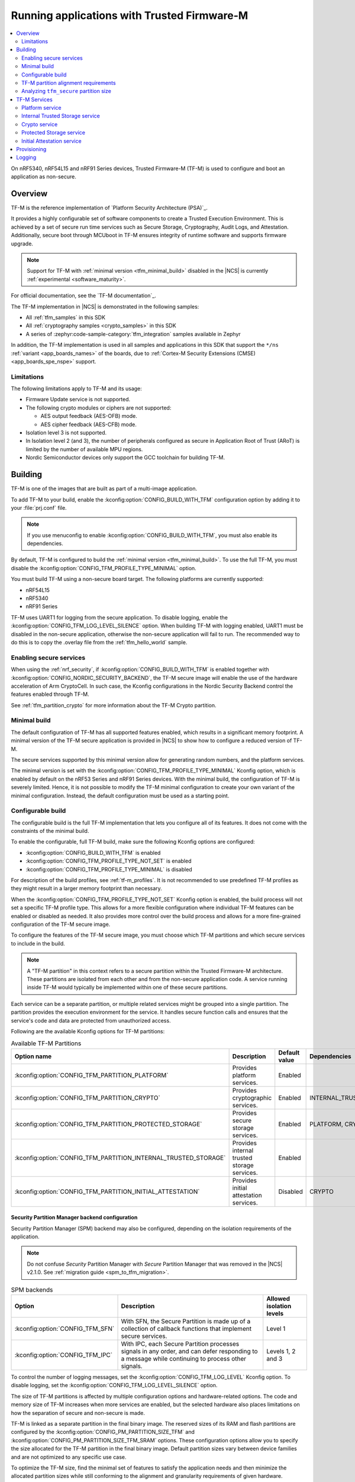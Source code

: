 .. _ug_tfm:

Running applications with Trusted Firmware-M
############################################

.. contents::
   :local:
   :depth: 2

On nRF5340, nRF54L15 and nRF91 Series devices, Trusted Firmware-M (TF-M) is used to configure and boot an application as non-secure.

Overview
********

TF-M is the reference implementation of `Platform Security Architecture (PSA)`_.

It provides a highly configurable set of software components to create a Trusted Execution Environment.
This is achieved by a set of secure run time services such as Secure Storage, Cryptography, Audit Logs, and Attestation.
Additionally, secure boot through MCUboot in TF-M ensures integrity of runtime software and supports firmware upgrade.

.. note::
   Support for TF-M with :ref:`minimal version <tfm_minimal_build>` disabled in the |NCS| is currently :ref:`experimental <software_maturity>`.

For official documentation, see the `TF-M documentation`_.

The TF-M implementation in |NCS| is demonstrated in the following samples:

* All :ref:`tfm_samples` in this SDK
* All :ref:`cryptography samples <crypto_samples>` in this SDK
* A series of :zephyr:code-sample-category:`tfm_integration` samples available in Zephyr

In addition, the TF-M implementation is used in all samples and applications in this SDK that support the ``*/ns`` :ref:`variant <app_boards_names>` of the boards, due to :ref:`Cortex-M Security Extensions (CMSE) <app_boards_spe_nspe>` support.

Limitations
===========

The following limitations apply to TF-M and its usage:

* Firmware Update service is not supported.
* The following crypto modules or ciphers are not supported:

  * AES output feedback (AES-OFB) mode.
  * AES cipher feedback (AES-CFB) mode.

* Isolation level 3 is not supported.
* In Isolation level 2 (and 3), the number of peripherals configured as secure in Application Root of Trust (ARoT) is limited by the number of available MPU regions.
* Nordic Semiconductor devices only support the GCC toolchain for building TF-M.

Building
********

TF-M is one of the images that are built as part of a multi-image application.

To add TF-M to your build, enable the :kconfig:option:`CONFIG_BUILD_WITH_TFM` configuration option by adding it to your :file:`prj.conf` file.

.. note::
   If you use menuconfig to enable :kconfig:option:`CONFIG_BUILD_WITH_TFM`, you must also enable its dependencies.

By default, TF-M is configured to build the :ref:`minimal version <tfm_minimal_build>`.
To use the full TF-M, you must disable the :kconfig:option:`CONFIG_TFM_PROFILE_TYPE_MINIMAL` option.

You must build TF-M using a non-secure board target.
The following platforms are currently supported:

* nRF54L15
* nRF5340
* nRF91 Series

TF-M uses UART1 for logging from the secure application.
To disable logging, enable the :kconfig:option:`CONFIG_TFM_LOG_LEVEL_SILENCE` option.
When building TF-M with logging enabled, UART1 must be disabled in the non-secure application, otherwise the non-secure application will fail to run.
The recommended way to do this is to copy the .overlay file from the :ref:`tfm_hello_world` sample.

Enabling secure services
========================

When using the :ref:`nrf_security`, if :kconfig:option:`CONFIG_BUILD_WITH_TFM` is enabled together with :kconfig:option:`CONFIG_NORDIC_SECURITY_BACKEND`, the TF-M secure image will enable the use of the hardware acceleration of Arm CryptoCell.
In such case, the Kconfig configurations in the Nordic Security Backend control the features enabled through TF-M.

See :ref:`tfm_partition_crypto` for more information about the TF-M Crypto partition.

.. _tfm_minimal_build:

Minimal build
=============

The default configuration of TF-M has all supported features enabled, which results in a significant memory footprint.
A minimal version of the TF-M secure application is provided in |NCS| to show how to configure a reduced version of TF-M.

The secure services supported by this minimal version allow for generating random numbers, and the platform services.

The minimal version is set with the :kconfig:option:`CONFIG_TFM_PROFILE_TYPE_MINIMAL` Kconfig option, which is enabled by default on the nRF53 Series and nRF91 Series devices.
With the minimal build, the configuration of TF-M is severely limited.
Hence, it is not possible to modify the TF-M minimal configuration to create your own variant of the minimal configuration.
Instead, the default configuration must be used as a starting point.

.. _tfm_configurable_build:

Configurable build
==================

The configurable build is the full TF-M implementation that lets you configure all of its features.
It does not come with the constraints of the minimal build.

To enable the configurable, full TF-M build, make sure the following Kconfig options are configured:

* :kconfig:option:`CONFIG_BUILD_WITH_TFM` is enabled
* :kconfig:option:`CONFIG_TFM_PROFILE_TYPE_NOT_SET` is enabled
* :kconfig:option:`CONFIG_TFM_PROFILE_TYPE_MINIMAL` is disabled

For description of the build profiles, see :ref:`tf-m_profiles`.
It is not recommended to use predefined TF-M profiles as they might result in a larger memory footprint than necessary.

When the :kconfig:option:`CONFIG_TFM_PROFILE_TYPE_NOT_SET` Kconfig option is enabled, the build process will not set a specific TF-M profile type.
This allows for a more flexible configuration where individual TF-M features can be enabled or disabled as needed.
It also provides more control over the build process and allows for a more fine-grained configuration of the TF-M secure image.

To configure the features of the TF-M secure image, you must choose which TF-M partitions and which secure services to include in the build.

.. note::
     A "TF-M partition" in this context refers to a secure partition within the Trusted Firmware-M architecture.
     These partitions are isolated from each other and from the non-secure application code.
     A service running inside TF-M would typically be implemented within one of these secure partitions.

Each service can be a separate partition, or multiple related services might be grouped into a single partition.
The partition provides the execution environment for the service.
It handles secure function calls and ensures that the service's code and data are protected from unauthorized access.

Following are the available Kconfig options for TF-M partitions:

.. list-table:: Available TF-M Partitions
   :header-rows: 1

   * - Option name
     - Description
     - Default value
     - Dependencies
   * - :kconfig:option:`CONFIG_TFM_PARTITION_PLATFORM`
     - Provides platform services.
     - Enabled
     -
   * - :kconfig:option:`CONFIG_TFM_PARTITION_CRYPTO`
     - Provides cryptographic services.
     - Enabled
     - INTERNAL_TRUSTED_STORAGE
   * - :kconfig:option:`CONFIG_TFM_PARTITION_PROTECTED_STORAGE`
     - Provides secure storage services.
     - Enabled
     - PLATFORM, CRYPTO
   * - :kconfig:option:`CONFIG_TFM_PARTITION_INTERNAL_TRUSTED_STORAGE`
     - Provides internal trusted storage services.
     - Enabled
     -
   * - :kconfig:option:`CONFIG_TFM_PARTITION_INITIAL_ATTESTATION`
     - Provides initial attestation services.
     - Disabled
     - CRYPTO

Security Partition Manager backend configuration
------------------------------------------------

Security Partition Manager (SPM) backend may also be configured, depending on the isolation requirements of the application.

.. note::
    Do not confuse *Security* Partition Manager with *Secure* Partition Manager that was removed in the |NCS| v2.1.0.
    See :ref:`migration guide <spm_to_tfm_migration>`.

.. list-table:: SPM backends
   :header-rows: 1

   * - Option
     - Description
     - Allowed isolation levels
   * - :kconfig:option:`CONFIG_TFM_SFN`
     - With SFN, the Secure Partition is made up of a collection of callback functions that implement secure services.
     - Level 1
   * - :kconfig:option:`CONFIG_TFM_IPC`
     - With IPC, each Secure Partition processes signals in any order, and can defer responding to a message while continuing to process other signals.
     - Levels 1, 2 and 3

To control the number of logging messages, set the :kconfig:option:`CONFIG_TFM_LOG_LEVEL` Kconfig option.
To disable logging, set the :kconfig:option:`CONFIG_TFM_LOG_LEVEL_SILENCE` option.

The size of TF-M partitions is affected by multiple configuration options and hardware-related options.
The code and memory size of TF-M increases when more services are enabled, but the selected hardware also places limitations on how the separation of secure and non-secure is made.

TF-M is linked as a separate partition in the final binary image.
The reserved sizes of its RAM and flash partitions are configured by the :kconfig:option:`CONFIG_PM_PARTITION_SIZE_TFM` and :kconfig:option:`CONFIG_PM_PARTITION_SIZE_TFM_SRAM` options.
These configuration options allow you to specify the size allocated for the TF-M partition in the final binary image.
Default partition sizes vary between device families and are not optimized to any specific use case.

To optimize the TF-M size, find the minimal set of features to satisfy the application needs and then minimize the allocated partition sizes while still conforming to the alignment and granularity requirements of given hardware.

.. _ug_tfm_partition_alignment_requirements:

TF-M partition alignment requirements
=====================================

TF-M requires that secure and non-secure partition addresses must be aligned to the flash region size :kconfig:option:`CONFIG_NRF_TRUSTZONE_FLASH_REGION_SIZE`.
The |NCS| ensures that they in fact are aligned and comply with the TF-M requirements.

The following differences apply to the device families:

* On nRF53 and nRF91 Series devices, TF-M uses the SPU to enforce the security policy between the partitions, so the :kconfig:option:`CONFIG_NRF_TRUSTZONE_FLASH_REGION_SIZE` Kconfig option is set to the SPU flash region size.
* On nRF54L15 devices, TF-M uses the MPC to enforce the security policy between the partitions, so the :kconfig:option:`CONFIG_NRF_TRUSTZONE_FLASH_REGION_SIZE` option is set to the MPC region size.

.. list-table:: Region limits on different hardware
   :header-rows: 1

   * - Family
     - RAM granularity
     - ROM granularity
   * - nRF91 Series
     - 8 kB
     - 32 kB
   * - nRF53 Series
     - 8 kB
     - 16 kB
   * - nRF54 Series
     - 4 kB
     - 4 kB

.. figure:: /images/nrf-secure-rom-granularity.svg
   :alt: Partition alignment granularity
   :width: 60em
   :align: left

   Partition alignment granularity on different nRF devices

When the :ref:`partition_manager` is enabled, it will take into consideration the alignment requirements.
But when the static partitions are used, the user is responsible for following the alignment requirements.

.. figure:: /images/secure-flash-regions.svg
   :alt: Example of aligning partitions with flash regions
   :width: 60em
   :align: left

   Example of aligning partitions with flash regions

.. note::
   If you are experiencing any partition alignment issues when using the Partition Manager, check the `known issues page on the main branch`_.

You need to align the ``tfm_nonsecure``, ``tfm_storage``, and ``nonsecure_storage`` partitions with the TrustZone flash region size.
Both the partition start address and the partition size need to be aligned with the flash region size :kconfig:option:`CONFIG_NRF_TRUSTZONE_FLASH_REGION_SIZE`.

.. note::
   The ``tfm_nonsecure`` partition is placed after the ``tfm_secure`` partition, thus the end address of the ``tfm_secure`` partition is the same as the start address of the ``tfm_nonsecure`` partition.
   As a result, altering the size of the ``tfm_secure`` partition affects the start address of the ``tfm_nonsecure`` partition.

The following static partition snippet shows a non-aligned configuration for nRF5340 which has a TrustZone flash region size :kconfig:option:`CONFIG_NRF_TRUSTZONE_FLASH_REGION_SIZE` of 0x4000.

.. code-block:: console

    tfm_secure:
      address: 0x4000
      size: 0x4200
      span: [mcuboot_pad, tfm]
    mcuboot_pad:
      address: 0x4000
      size: 0x200
    tfm:
      address: 0x4200
      size: 0x4000
    tfm_nonsecure:
      address: 0x8200
      size: 0x4000
      span: [app]
    app:
      address: 0x8200
      size: 0x4000

In the above example, the ``tfm_nonsecure`` partition starts at address 0x8200, which is not aligned with the requirement of 0x4000.
Since ``tfm_secure`` spans the ``mcuboot_pad`` and ``tfm`` partitions we can decrease the size of any of them by 0x200 to fix the alignment issue.
We will decrease the size of the (optional) ``mcuboot_pad`` partition and thus the size of the ``tfm_secure`` partition as follows:

.. code-block:: console

    tfm_secure:
      address: 0x4000
      size: 0x4000
      span: [mcuboot_pad, tfm]
    mcuboot_pad:
      address: 0x4000
      size: 0x0
    tfm:
      address: 0x4000
      size: 0x4000
    tfm_nonsecure:
      address: 0x8000
      size: 0x4000
      span: [app]
    app:
      address: 0x8000
      size: 0x4000

Analyzing ``tfm_secure`` partition size
=======================================

You can analyze the size of the ``tfm_secure`` partition from the build output:

.. code-block:: console

   [71/75] Linking C executable bin/tfm_s.axf
   Memory region   Used Size  Region Size  %age Used
      FLASH:       31972 B       256 KB     12.20%
      RAM:         4804 B        88 KB      5.33%

The example shows that the :kconfig:option:`CONFIG_PM_PARTITION_SIZE_TFM` Kconfig option for the ``tfm_secure`` partition is set to 256 kB and the TF-M binary uses 32 kB of the available space.
Similarly, the :kconfig:option:`CONFIG_PM_PARTITION_SIZE_TFM_SRAM` option for the ``tfm_secure`` partition is set to 88 kB and the TF-M binary uses 5 kB of the available space.
You can use this information to optimize the size of the TF-M, as long as it is within the alignment requirements explained in the previous section.

Tools for analyzing the ``tfm_secure`` partition size
-----------------------------------------------------

The TF-M build system is compatible with Zephyr's :ref:`zephyr:footprint_tools` tools that let you generate RAM and ROM usage reports (using :ref:`zephyr:sysbuild_dedicated_image_build_targets`).
You can use the reports to analyze the memory usage of the different TF-M partitions and see how changing the Kconfig options affects the memory usage.

Depending on your development environment, you can generate memory reports for TF-M in the following ways:

.. tabs::

   .. group-tab:: nRF Connect for VS Code

      You can use the `Memory report`_ feature in the |nRFVSC| to check the size and percentage of memory that each symbol uses on your device for RAM, ROM, and partitions (when applicable).

   .. group-tab:: Command line

       You can use the :ref:`zephyr:sysbuild_dedicated_image_build_targets` ``tfm_ram_report`` and ``tfm_rom_report`` targets for analyzing the memory usage of the TF-M partitions inside the ``tfm_secure`` partition.
       For example, after building the :ref:`tfm_hello_world` sample for the ``nrf9151dk/nrf9151/ns`` board target, you can run the following commands from your application root directory to generate the RAM memory report for TF-M in the terminal:

       .. code-block:: console

          west build -d build/tfm_hello_world -t tfm_ram_report

For more information about the ``tfm_ram_report`` and ``tfm_rom_report`` targets, refer to the :ref:`tfm_build_system` documentation.

TF-M Services
*************

As explained in the :ref:`tfm_configurable_build` section, TF-M is built from a set of services that are isolated from each other.
Services can be enabled or disabled based on the application requirements.
Following sections describe the available TF-M services and their purpose.

Platform service
================

The platform service provides platform-specific services to other TF-M partitions and to a non-secure application.
To enable the platform service, set the :kconfig:option:`CONFIG_TFM_PARTITION_PLATFORM` Kconfig option.

For user applications :ref:`placed in the Non-Secure Processing Environment <app_boards_spe_nspe_cpuapp_ns>`, you can set the :kconfig:option:`CONFIG_TFM_ALLOW_NON_SECURE_FAULT_HANDLING` Kconfig option, which enables more detailed error descriptions of faults from the application with the Zephyr fault handler.

The platform service also exposes the following |NCS| specific APIs for the non-secure application:

  .. code-block:: c

    /* Search for the fw_info structure in firmware image located at address. */
    int tfm_platform_firmware_info(uint32_t fw_address, struct fw_info *info);

    /* Check if S0 is the active B1 slot. */
    int tfm_platform_s0_active(uint32_t s0_address, uint32_t s1_address, bool *s0_active);

See :ref:`lib_tfm_ioctl_api` for more information about APIs available for the non-secure application.

For more information about the general features of the TF-M Platform partition, see `TF-M Platform`_.

Internal Trusted Storage service
================================

The Internal Trusted Storage (ITS) service implements the PSA Internal Trusted Storage APIs (`PSA Certified Secure Storage API 1.0`_) to achieve confidentiality, authenticity and encryption in rest (optional).

To enable the ITS service, set the :kconfig:option:`CONFIG_TFM_PARTITION_INTERNAL_TRUSTED_STORAGE` Kconfig option.

ITS is meant to be used by other TF-M partitions.
It must not be accessed directly by a user application :ref:`placed in the Non-Secure Processing Environment <app_boards_spe_nspe_cpuapp_ns>`.
If you want the user application to access the contents of the partition, use the :ref:`tfm_partition_ps`.

For more information about the general features of the TF-M ITS service, see `TF-M ITS`_.

.. _tfm_encrypted_its:

Encrypted ITS
-------------

TF-M ITS encryption is a data protection mechanism in Internal Trusted Storage. It provides transparent encryption using a Master Key Encryption Key (MKEK) stored in hardware, with unique encryption keys derived for each file.

To enable TF-M ITS encryption, set the :kconfig:option:`CONFIG_TFM_ITS_ENCRYPTED` Kconfig option.

On Nordic Semiconductor devices, the hardware-accelerated AEAD scheme ChaChaPoly1305 is used with a 256-bit key.
This key is derived with a key derivation function (KDF) based on NIST SP 800-108 CMAC.
The input key of the KDF is the MKEK, a symmetric key stored in the Key Management Unit (KMU) of Nordic Semiconductor devices.
The MKEK is protected by the KMU peripheral and its key material cannot be read by the software.
It can only be used by reference.

The file ID is used as a derivation label for the KDF.
This means that each file ID uses a different AEAD key.
As long as each file has a unique file ID, the key used for encryption and authentication is unique.

To strengthen data integrity, the metadata of the ITS file (creation flags or size, or both) is used as authenticated data in the encryption process.

The nonce for the AEAD operation is generated by concatenating a random 8-byte seed and an increasing 4-byte counter.
The random seed is generated once in the boot process and stays the same until reset.

.. _tfm_partition_its_sizing:

Sizing the Internal Trusted Storage
-----------------------------------

The RAM and flash usage of the ITS service are included in the ``tfm_secure`` partition.
The storage itself is a separate ``tfm_its`` partition.

When using the :ref:`partition_manager`, you can configure the size of the ``tfm_its`` with the :kconfig:option:`CONFIG_PM_PARTITION_SIZE_TFM_INTERNAL_TRUSTED_STORAGE` Kconfig option.
The resulting partition is visible in the :file:`partitions.yml` file in the build directory:

.. code-block:: console

    EMPTY_2:
      address: 0xea000
      end_address: 0xf0000
      placement:
        after:
        - tfm_its
      region: flash_primary
      size: 0x6000
    tfm_its:
      address: 0xe8000
      end_address: 0xea000
      inside:
      - tfm_storage
      placement:
        align:
          start: 0x8000
        before:
        - tfm_otp_nv_counters
      region: flash_primary
      size: 0x2000

The :ref:`partition_manager` can only align the start address of the ``tfm_its`` partition with the flash region size (see :ref:`ug_tfm_partition_alignment_requirements`).
If the size of the ``tfm_its`` does not equal the flash region size, the Partition Manager allocates an additional empty partition to fill the gap.
See the :ref:`tfm_ps_static_partition` for an example on how to optimize the size of the ``tfm_its`` partition by manual configuration.

TF-M does not guarantee in build time that the ``tfm_its`` partition can hold the assets that are configured with the :kconfig:option:`CONFIG_TFM_ITS_NUM_ASSETS` and :kconfig:option:`CONFIG_TFM_ITS_MAX_ASSET_SIZE` options.
Depending on the available flash size, the ITS can use one or two flash pages (4 KB) for ensuring power failure safe operations.
In addition, ITS stores the bookkeeping information for the assets in the flash memory and the bookkeeping size scales with the configured number of assets.
This can leave a very small amount of space for the actual assets.

It is recommended to test the ITS with the intended assets to ensure that the assets fit in the available space.

.. _tfm_partition_crypto:

Crypto service
==============

The crypto service implements the PSA Crypto APIs (`PSA Certified Crypto API`_) and provides cryptographic services to other TF-M partitions and to the non-secure application.

To enable the crypto service, set the :kconfig:option:`CONFIG_TFM_PARTITION_CRYPTO` Kconfig option.

You can configure the service directly using the ``CONFIG_TFM_CRYPTO_*`` Kconfig options found in the :file:`zephyr/modules/trusted-firmware-m/Kconfig.tfm.crypto_modules` file.
However, it is recommended to use the ``CONFIG_PSA_WANT_*`` Kconfig options to enable the required algorithms and key types.
These will enable the required ``CONFIG_TFM_CRYPTO_*`` Kconfig options.

TF-M uses :ref:`hardware unique keys <lib_hw_unique_key>` when the PSA Crypto key derivation APIs are used, and ``psa_key_derivation_setup`` is called with the algorithm ``TFM_CRYPTO_ALG_HUK_DERIVATION``.

For more information about the general features of the Crypto partition, see `TF-M Crypto`_.

.. _tfm_partition_ps:

Protected Storage service
=========================

The Protected Storage (PS) service implements the PSA Protected Storage APIs (`PSA Certified Secure Storage API 1.0`_).

To enable the PS service, set the :kconfig:option:`CONFIG_TFM_PARTITION_PROTECTED_STORAGE` Kconfig option.

The PS service uses the ITS service to achieve confidentiality and authenticity.
In addition, it provides encryption, authentication, and rollback protection.

A user application :ref:`placed in the Non-Secure Processing Environment <app_boards_spe_nspe_cpuapp_ns>` should use the PS partition for storing sensitive data.

For more information about the general features of the TF-M PS service, see `TF-M PS`_.

Sizing the Protected Storage partition
--------------------------------------

The RAM and flash usage of the PS service are included in the ``tfm_secure`` partition.
The storage itself is a separate ``tfm_ps`` partition.
Additionally, the PS partition requires non-volatile counters for rollback protection.
Those are stored in the ``tfm_otp_nv_counters`` partition.

When using the :ref:`partition_manager`, the size of the ``tfm_ps`` is configured with the :kconfig:option:`CONFIG_PM_PARTITION_SIZE_TFM_PROTECTED_STORAGE` Kconfig option.
The size of the ``tfm_otp_nv_counters`` is configured with the :kconfig:option:`CONFIG_PM_PARTITION_SIZE_TFM_OTP_NV_COUNTERS` Kconfig option.

Resulting partitions are visible in the :file:`partitions.yml` file in the build directory:

.. code-block:: console

    EMPTY_0:
      address: 0xfc000
      end_address: 0x100000
      placement:
        after:
        - tfm_ps
      region: flash_primary
      size: 0x4000
    EMPTY_1:
      address: 0xf2000
      end_address: 0xf8000
      placement:
        after:
        - tfm_otp_nv_counters
      region: flash_primary
      size: 0x6000
    tfm_otp_nv_counters:
      address: 0xf0000
      end_address: 0xf2000
      inside:
      - tfm_storage
      placement:
        align:
          start: 0x8000
        before:
        - tfm_ps
      region: flash_primary
      size: 0x2000
    tfm_ps:
      address: 0xf8000
      end_address: 0xfc000
      inside:
      - tfm_storage
      placement:
        align:
          start: 0x8000
        before:
        - end
      region: flash_primary
      size: 0x4000

Similarly to :ref:`tfm_partition_its_sizing`, the :ref:`partition_manager` can only align the start addresses of the partitions with the flash region size.
The Partition Manager allocates an additional empty partition to fill the gaps.

See :ref:`tfm_ps_static_partition` for an example on how to optimize the size of the partitions by manual configuration.

TF-M does not guarantee in build time that the ``tfm_ps`` partition can hold the assets that are configured with the :kconfig:option:`CONFIG_TFM_PS_NUM_ASSETS` and :kconfig:option:`CONFIG_TFM_PS_MAX_ASSET_SIZE` options.
The PS partition uses the ITS internally to store the assets in ``tfm_ps``.
This means that some of the flash space is reserved for the ITS functionality.
Additionally, the PS service stores the file metadata in object tables, which also consumes flash space.
The size of the object table scales with the number of configured assets and two object tables (old and new) are required when performing PS operations.
This might leave a very small amount of space for the actual assets.

It is highly recommended to test the PS with the intended assets to ensure that the assets fit in the available space.

.. _tfm_ps_static_partition:

Example of PS sizing with static partitions
-------------------------------------------

With devices where ROM granularity is higher than the flash page size (nRF53 Series and nRF91 Series), it might be useful to configure the ``tfm_its``, ``tfm_ps`` and ``tfm_otp_nv_counters`` partitions as static partitions.

You can start by copying the default configuration from the :file:`partitions.yml` file in the build directory as the :file:`pm_static.yml` file in the application directory.
The following snippet shows the meaningful parts of the default configuration for the ``tfm_its``, ``tfm_ps`` and ``tfm_otp_nv_counters`` partitions in the nRF9151 SoC:

.. code-block:: console

    EMPTY_0:
      address: 0xfc000
      end_address: 0x100000
      placement:
        after:
        - tfm_ps
      region: flash_primary
      size: 0x4000
    EMPTY_1:
      address: 0xf2000
      end_address: 0xf8000
      placement:
        after:
        - tfm_otp_nv_counters
      region: flash_primary
      size: 0x6000
    EMPTY_2:
      address: 0xea000
      end_address: 0xf0000
      placement:
        after:
        - tfm_its
      region: flash_primary
      size: 0x6000
    app:
      address: 0x40000
      end_address: 0xe8000
      region: flash_primary
      size: 0xa8000
    tfm_nonsecure:
      address: 0x40000
      end_address: 0xe8000
      orig_span: &id004
      - app
      region: flash_primary
      size: 0xa8000
      span: *id004
    tfm_its:
      address: 0xe8000
      end_address: 0xea000
      inside:
      - tfm_storage
      placement:
        align:
          start: 0x8000
        before:
        - tfm_otp_nv_counters
      region: flash_primary
      size: 0x2000
    tfm_otp_nv_counters:
      address: 0xf0000
      end_address: 0xf2000
      inside:
      - tfm_storage
      placement:
        align:
          start: 0x8000
        before:
        - tfm_ps
      region: flash_primary
      size: 0x2000
    tfm_ps:
      address: 0xf8000
      end_address: 0xfc000
      inside:
      - tfm_storage
      placement:
        align:
          start: 0x8000
        before:
        - end
      region: flash_primary
      size: 0x4000
    tfm_storage:
      address: 0xe8000
      end_address: 0xfc000
      orig_span: &id006
      - tfm_ps
      - tfm_its
      - tfm_otp_nv_counters
      region: flash_primary
      size: 0x14000
      span: *id006

The ``tfm_storage`` partition that holds the ``tfm_its``, ``tfm_ps`` and ``tfm_otp_nv_counters`` partitions must be aligned with the flash region size, so that you can configure it as secure.
After removing the empty partitions, unnecessary alignments and adjusting the sizes of the partitions, the same information in the :file:`pm_static.yml` file should look like this:

.. code-block:: console

    app:
      address: 0x40000
      end_address: 0xf8000
      region: flash_primary
      size: 0xb8000
    tfm_nonsecure:
      address: 0x40000
      end_address: 0xf8000
      orig_span: &id004
      - app
      region: flash_primary
      size: 0xb8000
      span: *id004
    tfm_its:
      address: 0xf8000
      end_address: 0xfa000
      inside:
      - tfm_storage
      placement:
        before:
        - tfm_otp_nv_counters
      region: flash_primary
      size: 0x2000
    tfm_otp_nv_counters:
      address: 0xfa000
      end_address: 0xfc000
      inside:
      - tfm_storage
      placement:
        before:
        - tfm_ps
      region: flash_primary
      size: 0x2000
    tfm_storage:
      address: 0xf8000
      end_address: 0x100000
      orig_span: &id006
      - tfm_ps
      - tfm_its
      - tfm_otp_nv_counters
      region: flash_primary
      size: 0x8000
      span: *id006

The ``tfm_storage`` partition is still aligned with the flash region size and the ``tfm_its``, ``tfm_ps`` and ``tfm_otp_nv_counters`` partitions are placed inside it.
The available space for the non-secure application has increased by 0x10000 bytes.

.. note::

   For devices that are intended for production and meant to be updated in the field, you should always use static partitions to ensure that the partitions are not moved around in the flash memory.

Initial Attestation service
===========================

The Initial Attestation service implements the PSA Initial Attestation APIs (`PSA Certified Attestation API 1.0`_).
The service allows the device to prove its identity to a remote entity.

To enable the Initial Attestation service, set the :kconfig:option:`CONFIG_TFM_PARTITION_INITIAL_ATTESTATION` Kconfig option.

The :ref:`tfm_psa_template` sample demonstrates how to use the Initial Attestation service.

The Initial Attestation service is not enabled by default.
Keep it disabled unless you need attestation.

For more information about the general features of the TF-M Initial Attestation service, see `TF-M Attestation`_.

Provisioning
************

For devices that need provisioning, TF-M implements the following Platform Root of Trust (PRoT) security lifecycle states that conform to the `ARM Platform Security Model 1.1`_:

* Device Assembly and Test
* PRoT Provisioning
* Secured

The device starts in the **Device Assembly and Test** state.
The :ref:`provisioning_image` sample shows how to switch the device from the **Device Assembly and Test** state to the **PRoT Provisioning** state, and how to provision the device with hardware unique keys (HUKs) and an identity key.

To switch the device from the **PRoT Provisioning** state to the **Secured** state, set the :kconfig:option:`CONFIG_TFM_NRF_PROVISIONING` Kconfig option for your application.
On the first boot, TF-M ensures that the keys are stored in the Key Management Unit (KMU) and switches the device to the **Secured** state.
The :ref:`tfm_psa_template` sample shows how to achieve this.

.. _ug_tfm_manual_VCOM_connection:

Logging
*******

TF-M employs two UART interfaces for logging: one for the :ref:`Secure Processing Environment<app_boards_spe_nspe>` (including MCUboot and TF-M), and one for the :ref:`Non-Secure Processing Environment<app_boards_spe_nspe>` (including user application).
By default, the logs arrive on different COM ports on the host PC.
See :ref:`ug_tfm_manual_VCOM_connection` for more details.

Alternatively, you can configure the TF-M to connect to the same UART as the application with the :kconfig:option:`CONFIG_TFM_SECURE_UART0` Kconfig option.
Setting this Kconfig option makes TF-M logs visible on the application's VCOM, without manual connection.

The UART instance used by the application is ``0`` by default, and the TF-M UART instance is ``1``.
To change the TF-M UART instance to the same as that of the application's, use the :kconfig:option:`CONFIG_TFM_SECURE_UART0` Kconfig option.

.. note::

   When the TF-M and the user application use the same UART, the TF-M disables logging after it has booted and re-enables it again only to log a fatal error.

For nRF5340 DK devices, see :ref:`nrf5430_tfm_log`.
